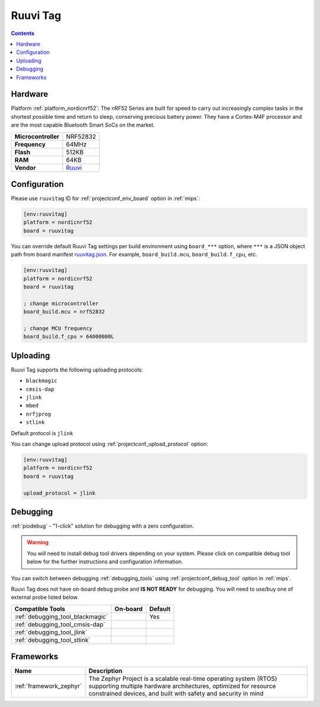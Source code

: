 
.. _board_nordicnrf52_ruuvitag:

Ruuvi Tag
=========

.. contents::

Hardware
--------

Platform :ref:`platform_nordicnrf52`: The nRF52 Series are built for speed to carry out increasingly complex tasks in the shortest possible time and return to sleep, conserving precious battery power. They have a Cortex-M4F processor and are the most capable Bluetooth Smart SoCs on the market.

.. list-table::

  * - **Microcontroller**
    - NRF52832
  * - **Frequency**
    - 64MHz
  * - **Flash**
    - 512KB
  * - **RAM**
    - 64KB
  * - **Vendor**
    - `Ruuvi <https://ruuvi.com/?utm_source=platformio.org&utm_medium=docs>`__


Configuration
-------------

Please use ``ruuvitag`` ID for :ref:`projectconf_env_board` option in :ref:`mips`:

.. code-block:: ini

  [env:ruuvitag]
  platform = nordicnrf52
  board = ruuvitag

You can override default Ruuvi Tag settings per build environment using
``board_***`` option, where ``***`` is a JSON object path from
board manifest `ruuvitag.json <https://github.com/platformio/platform-nordicnrf52/blob/master/boards/ruuvitag.json>`_. For example,
``board_build.mcu``, ``board_build.f_cpu``, etc.

.. code-block:: ini

  [env:ruuvitag]
  platform = nordicnrf52
  board = ruuvitag

  ; change microcontroller
  board_build.mcu = nrf52832

  ; change MCU frequency
  board_build.f_cpu = 64000000L


Uploading
---------
Ruuvi Tag supports the following uploading protocols:

* ``blackmagic``
* ``cmsis-dap``
* ``jlink``
* ``mbed``
* ``nrfjprog``
* ``stlink``

Default protocol is ``jlink``

You can change upload protocol using :ref:`projectconf_upload_protocol` option:

.. code-block:: ini

  [env:ruuvitag]
  platform = nordicnrf52
  board = ruuvitag

  upload_protocol = jlink

Debugging
---------

:ref:`piodebug` - "1-click" solution for debugging with a zero configuration.

.. warning::
    You will need to install debug tool drivers depending on your system.
    Please click on compatible debug tool below for the further
    instructions and configuration information.

You can switch between debugging :ref:`debugging_tools` using
:ref:`projectconf_debug_tool` option in :ref:`mips`.

Ruuvi Tag does not have on-board debug probe and **IS NOT READY** for debugging. You will need to use/buy one of external probe listed below.

.. list-table::
  :header-rows:  1

  * - Compatible Tools
    - On-board
    - Default
  * - :ref:`debugging_tool_blackmagic`
    -
    - Yes
  * - :ref:`debugging_tool_cmsis-dap`
    -
    -
  * - :ref:`debugging_tool_jlink`
    -
    -
  * - :ref:`debugging_tool_stlink`
    -
    -

Frameworks
----------
.. list-table::
    :header-rows:  1

    * - Name
      - Description

    * - :ref:`framework_zephyr`
      - The Zephyr Project is a scalable real-time operating system (RTOS) supporting multiple hardware architectures, optimized for resource constrained devices, and built with safety and security in mind
